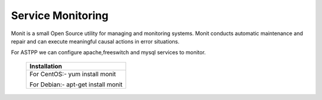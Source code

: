 ===================
Service Monitoring
===================

Monit is a small Open Source utility for managing and monitoring systems. Monit conducts automatic maintenance and repair and can execute meaningful causal actions in error situations.  

For ASTPP we can configure apache,freeswitch and mysql services to monitor.


    +-------------------------------------------------------------------------------------+
    |**Installation**                                                                     |
    +-------------------------------------------------------------------------------------+
    |  For CentOS:-                                                                       |
    |  yum install monit                                                                  |
    |                                                                                     |
    |                                                                                     |
    |  For Debian:-                                                                       |
    |  apt-get install monit                                                              |
    +-------------------------------------------------------------------------------------+





    
    
    








